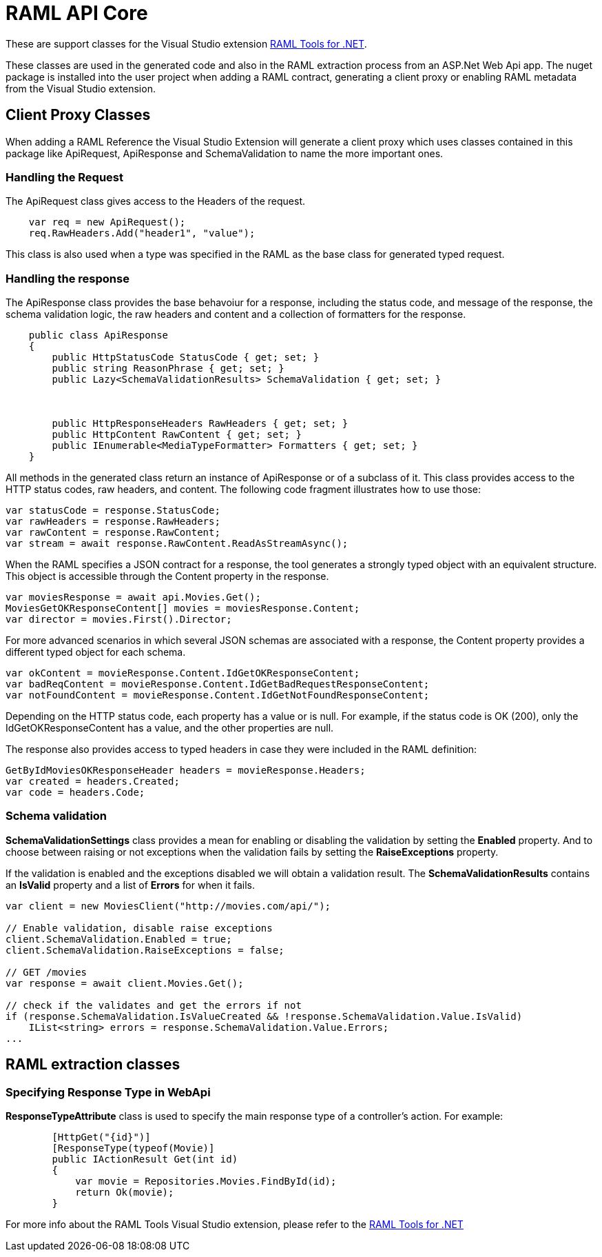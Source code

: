 = RAML API Core

:source-highlighter: prettify

:!numbered:

These are support classes for the Visual Studio extension https://github.com/mulesoft-labs/raml-dotnet-tools[RAML Tools for .NET].

These classes are used in the generated code and also in the RAML extraction process from an ASP.Net Web Api app.
The nuget package is installed into the user project when adding a RAML contract, generating a client proxy or enabling RAML metadata from the Visual Studio extension.

== Client Proxy Classes

When adding a RAML Reference the Visual Studio Extension will generate a client proxy which uses classes contained in this package like ApiRequest, ApiResponse and SchemaValidation to name the more important ones.


=== Handling the Request

The ApiRequest class gives access to the Headers of the request.

[source, c#]
----
    var req = new ApiRequest();
    req.RawHeaders.Add("header1", "value");
----

This class is also used when a type was specified in the RAML as the base class for generated typed request.


=== Handling the response

The ApiResponse class provides the base behavoiur for a response, including the status code, and message of the response, the schema validation logic, the raw headers and content and a collection of formatters for the response.

[source, c#]
----
    public class ApiResponse
    {
        public HttpStatusCode StatusCode { get; set; }
        public string ReasonPhrase { get; set; }
        public Lazy<SchemaValidationResults> SchemaValidation { get; set; }



        public HttpResponseHeaders RawHeaders { get; set; }
        public HttpContent RawContent { get; set; }
        public IEnumerable<MediaTypeFormatter> Formatters { get; set; }
    }
----

All methods in the generated class return an instance of ApiResponse or of a subclass of it. This class provides access to the HTTP status codes, raw headers, and content. The following code fragment illustrates how to use those:

[source, c#]
----
var statusCode = response.StatusCode;
var rawHeaders = response.RawHeaders;
var rawContent = response.RawContent;
var stream = await response.RawContent.ReadAsStreamAsync();
----

When the RAML specifies a JSON contract for a response, the tool generates a strongly typed object with an equivalent structure. This object is accessible through the Content property in the response.

[source, c#]
----
var moviesResponse = await api.Movies.Get();
MoviesGetOKResponseContent[] movies = moviesResponse.Content;
var director = movies.First().Director;
----

For more advanced scenarios in which several JSON schemas are associated with a response, the Content property provides a different typed object for each schema.

[source, c#]
----
var okContent = movieResponse.Content.IdGetOKResponseContent;
var badReqContent = movieResponse.Content.IdGetBadRequestResponseContent;
var notFoundContent = movieResponse.Content.IdGetNotFoundResponseContent;
----

Depending on the HTTP status code, each property has a value or is null. For example, if the status code is OK (200), only the IdGetOKResponseContent  has a value, and the other properties are null.

The response also provides access to typed headers in case they were included in the RAML definition:

[source, c#]
----
GetByIdMoviesOKResponseHeader headers = movieResponse.Headers;
var created = headers.Created;
var code = headers.Code;
----


=== Schema validation

*SchemaValidationSettings* class provides a mean for enabling or disabling the validation by setting the *Enabled* property.
And to choose between raising or not exceptions when the validation fails by setting the *RaiseExceptions* property.

If the validation is enabled and the exceptions disabled we will obtain a validation result.
The *SchemaValidationResults* contains an *IsValid* property and a list of *Errors* for when it fails.

[source, c#]
----
var client = new MoviesClient("http://movies.com/api/");

// Enable validation, disable raise exceptions
client.SchemaValidation.Enabled = true;
client.SchemaValidation.RaiseExceptions = false;

// GET /movies
var response = await client.Movies.Get();

// check if the validates and get the errors if not
if (response.SchemaValidation.IsValueCreated && !response.SchemaValidation.Value.IsValid)
    IList<string> errors = response.SchemaValidation.Value.Errors;
...
----


== RAML extraction classes

=== Specifying Response Type in WebApi

*ResponseTypeAttribute* class is used to specify the main response type of a controller's action.
For example:

[source, c#]
----
        [HttpGet("{id}")]
        [ResponseType(typeof(Movie)]
        public IActionResult Get(int id)
        {
            var movie = Repositories.Movies.FindById(id);
            return Ok(movie);
        }
----


For more info about the RAML Tools Visual Studio extension, please refer to the https://github.com/mulesoft-labs/raml-dotnet-tools[RAML Tools for .NET]
